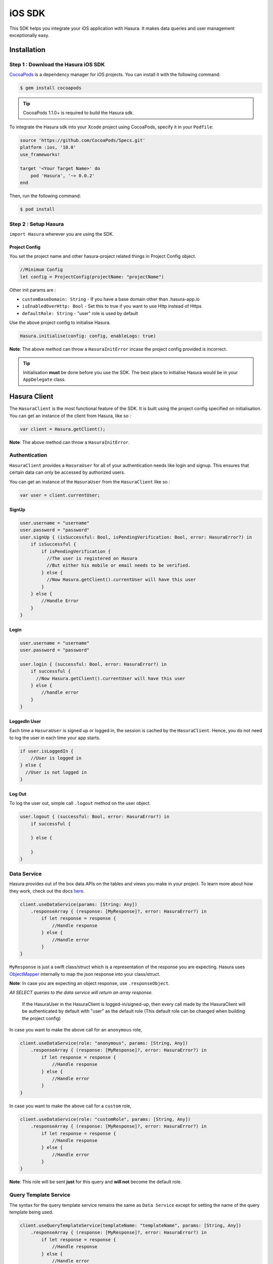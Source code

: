 .. Hasura Platform documentation master file, created by
   sphinx-quickstart on Thu Jun 30 19:38:30 2016.
   You can adapt this file completely to your liking, but it should at least
   contain the root `toctree` directive.


.. meta::
   :description: Reference documentation for the IOS SDK used for integrating frontend code with backend APIs (both Hasura micro-services and custom services).
   :keywords: hasura, docs, IOS SDK, integration


iOS SDK
=======

This SDK helps you integrate your iOS application with Hasura. It makes data queries and user management exceptionally easy.

Installation
------------

Step 1 : Download the Hasura iOS SDK
~~~~~~~~~~~~~~~~~~~~~~~~~~~~~~~~~~~~

`CocoaPods <http://cocoapods.org>`__ is a dependency manager for iOS projects. You can install it with the following command:

.. code:: bash

    $ gem install cocoapods


.. tip:: CocoaPods 1.1.0+ is required to build the Hasura sdk.

To integrate the Hasura sdk into your Xcode project using CocoaPods, specify it in your ``Podfile``:

.. code :: ruby

    source 'https://github.com/CocoaPods/Specs.git'
    platform :ios, '10.0'
    use_frameworks!

    target '<Your Target Name>' do
        pod 'Hasura', '~> 0.0.2'
    end

Then, run the following command:

.. code :: bash

    $ pod install

Step 2 : Setup Hasura
~~~~~~~~~~~~~~~~~~~~~

``import Hasura`` wherever you are using the SDK.

Project Config
^^^^^^^^^^^^^^

You set the project name and other hasura-project related things in Project Config object.

.. code-block:: swift

    //Minimum Config
    let config = ProjectConfig(projectName: "projectName")

Other init params are :

-  ``customBaseDomain: String`` - If you have a base domain other than
   .hasura-app.io
-  ``isEnabledOverHttp: Bool`` - Set this to true if you want to use Http
   instead of Https
-  ``defaultRole: String`` - "user" role is used by default

Use the above project config to initialise Hasura.

.. code:: swift

    Hasura.initialise(config: config, enableLogs: true)

**Note**: The above method can throw a ``HasuraInitError`` incase the project config provided is incorrect.

.. tip:: Initialisation **must** be done before you use the SDK. The best place to initialise Hasura would be in your ``AppDelegate`` class.

Hasura Client
-------------

The ``HasuraClient`` is the most functional feature of the SDK. It is built using the project config specified on initialisation. You can get an instance of the client from Hasura, like so :

.. code:: swift

    var client = Hasura.getClient();

**Note**: The above method can throw a ``HasuraInitError``.

Authentication
~~~~~~~~~~~~~~

``HasuraClient`` provides a ``HasuraUser`` for all of your
authentication needs like login and signup. This ensures that certain data
can only be accessed by authorized users.

You can get an instance of the ``HasuraUser`` from the ``HasuraClient``
like so :

.. code:: swift

    var user = client.currentUser;

SignUp
^^^^^^

.. code:: swift

    user.username = "username"
    user.password = "password"
    user.signUp { (isSuccessful: Bool, isPendingVerification: Bool, error: HasuraError?) in
        if isSuccessful {
            if isPendingVerification {
              //The user is registered on Hasura
              //But either his mobile or email needs to be verified.
            } else {
              //Now Hasura.getClient().currentUser will have this user
            }
        } else {
            //Handle Error
        }
    }

Login
^^^^^

.. code:: swift

    user.username = "username"
    user.password = "password"

    user.login { (successful: Bool, error: HasuraError?) in
        if successful {
          //Now Hasura.getClient().currentUser will have this user
        } else {
            //handle error
        }
    }

LoggedIn User
^^^^^^^^^^^^^

Each time a ``HasuraUser`` is signed up or logged in, the session is
cached by the ``HasuraClient``. Hence, you do not need to log the user
in each time your app starts.

.. code:: swift

    if user.isLoggedIn {
        //User is logged in
    } else {
      //User is not logged in
    }

Log Out
^^^^^^^

To log the user out, simple call ``.logout`` method on the user object.

.. code:: swift

    user.logout { (successful: Bool, error: HasuraError?) in
        if successful {

        } else {

        }
    }

Data Service
~~~~~~~~~~~~

Hasura provides out of the box data APIs on the tables and views you
make in your project. To learn more about how they work, check out the
docs
`here <https://hasura.io/_docs/platform/0.6/getting-started/4-data-query.html>`__.

.. code:: swift

    client.useDataService(params: [String: Any])
        .responseArray { (response: [MyResponse]?, error: HasuraError?) in
            if let response = response {
                //Handle response
            } else {
                //Handle error
            }
    }

``MyResponse`` is just a swift class/struct which is a representation of the response you are
expecting. Hasura uses `ObjectMapper <https://github.com/Hearst-DD/ObjectMapper>`__ internally
to map the json response into your class/struct.

**Note**: In case you are expecting an object response, use
``.responseObject``.

*All SELECT queries to the data service will return
an array response.*

    If the HasuraUser in the HasuraClient is logged-in/signed-up, then every call
    made by the HasuraClient will be authenticated by default with "user" as the
    default role (This default role can be changed when building the project
    config)

In case you want to make the above call for an ``anonymous`` role,

.. code:: swift

    client.useDataService(role: "anonymous", params: [String, Any])
        .responseArray { (response: [MyResponse]?, error: HasuraError?) in
            if let response = response {
                //Handle response
            } else {
                //Handle error
            }
    }

In case you want to make the above call for a ``custom`` role,

.. code:: swift

    client.useDataService(role: "customRole", params: [String, Any])
        .responseArray { (response: [MyResponse]?, error: HasuraError?) in
            if let response = response {
                //Handle response
            } else {
                //Handle error
            }
    }

**Note**: This role will be sent **just** for this query and **will
not** become the default role.

Query Template Service
~~~~~~~~~~~~~~~~~~~~~~

The syntax for the query template service remains the same as
``Data Service`` except for setting the name of the query template being
used.

.. code:: swift

    client.useQueryTemplateService(templateName: "templateName", params: [String, Any])
        .responseArray { (response: [MyResponse]?, error: HasuraError?) in
            if let response = response {
                //Handle response
            } else {
                //Handle error
            }
    }

Filestore Service
~~~~~~~~~~~~~~~~~

Hasura provides a filestore service, which can be used to upload and
download files. To use the Filestore service properly, kindly take a
look at the docs
`here <https://docs.hasura.io/0.13/ref/hasura-microservices/filestore/index.html>`__.

Upload File
^^^^^^^^^^^

The upload file method accepts the following:

-  ``file: Data`` which is the data to be uploaded.
-  ``mimetype: String`` which is the ``mimetype`` of the file.

.. code:: swift

    client.useFileservice()
        .uploadFile(file: data, mimeType: "image/*")
        .response(callbackHandler: { (response: FileUploadResponse?, error: HasuraError?) in
            if response != nil {
                print("Successfully uploaded image")
            } else {
                //Handle error
            }
        })

``FileUploadResponse`` in the above response contains the following:

-  ``id: String?`` is the unique Id generated for the file that was uploaded. To download the file you will be using this id.
-  ``userId: Int?`` is the id of the user who uploaded the file.
-  ``createdAt: Date?`` is the time string for when this file was uploaded/created.


Download File
^^^^^^^^^^^^^

.. code:: swift

    client.useFileservice()
        .downloadFile(fileId: "4F2D59B7-7BD0-400A-9C31-F5A43F29560F")
        .response { (downloadedData, progress, error) in
            guard progress == 100 || progress == -1 else {
                print("Download progress: \(progress)")
                return
            }
            if let file = downloadedData {
                self.imageView.image = UIImage(data: file)
            } else {
                self.handleError(error: error)
            }
    }

Issues
------

In case of bugs, please raise an issue
`here <https://github.com/hasura/support>`__
